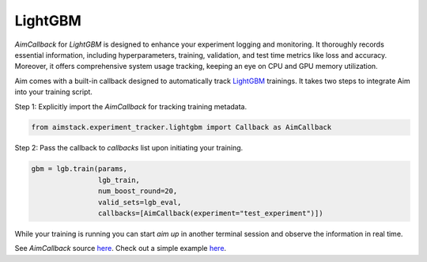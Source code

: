 ########
LightGBM
########

`AimCallback` for `LightGBM` is designed to enhance your experiment logging and monitoring. It thoroughly records essential information, including hyperparameters, training, validation, and test time metrics like loss and accuracy. Moreover, it offers comprehensive system usage tracking, keeping an eye on CPU and GPU memory utilization.

Aim comes with a built-in callback designed to automatically track `LightGBM <https://lightgbm.readthedocs.io/en/latest/index.html>`_ trainings.
It takes two steps to integrate Aim into your training script.

Step 1: Explicitly import the `AimCallback` for tracking training metadata.

.. code-block:: python

    from aimstack.experiment_tracker.lightgbm import Callback as AimCallback

Step 2: Pass the callback to `callbacks` list upon initiating your training.

.. code-block:: python

    gbm = lgb.train(params,
                    lgb_train,
                    num_boost_round=20,
                    valid_sets=lgb_eval,
                    callbacks=[AimCallback(experiment="test_experiment")])

While your training is running you can start `aim up` in another terminal session and observe the information in real time.

See `AimCallback` source `here <https://github.com/aimhubio/aim/blob/main/pkgs/aimstack/lightgbm_tracker/callbacks/base_callback.py>`_.
Check out a simple example `here <https://github.com/aimhubio/aim/blob/main/examples/lightgbm_track.py>`_.
